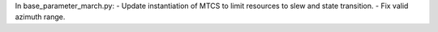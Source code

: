 In base_parameter_march.py:
- Update instantiation of MTCS to limit resources to slew and state transition.
- Fix valid azimuth range.
